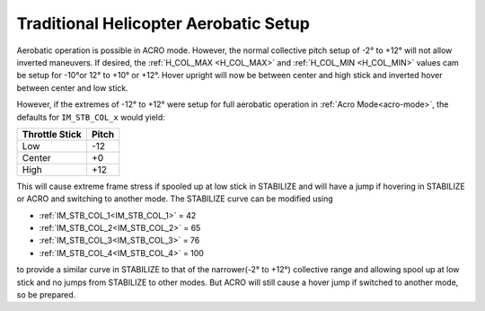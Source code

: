.. _traditional-helicopter-aerobatic-setup:

======================================
Traditional Helicopter Aerobatic Setup
======================================

Aerobatic operation is possible in ACRO mode. However, the normal collective pitch setup of -2° to +12° will not allow inverted maneuvers. If desired, the :ref:`H_COL_MAX <H_COL_MAX>` and :ref:`H_COL_MIN <H_COL_MIN>` values cam be setup for -10°or 12° to +10° or +12°. Hover upright will now be between center and high stick and inverted hover between center and low stick.
 
However, if the extremes of -12° to +12° were setup for full aerobatic operation in :ref:`Acro Mode<acro-mode>`, the defaults for ``IM_STB_COL_x`` would yield:

==============      =====
Throttle Stick      Pitch
==============      =====
Low                 -12
Center              +0
High                +12
==============      =====

This will cause extreme frame stress if spooled up at low stick in STABILIZE and will have a jump if hovering in STABILIZE or ACRO and switching to another mode. The STABILIZE curve can be modified using

- :ref:`IM_STB_COL_1<IM_STB_COL_1>` = 42
- :ref:`IM_STB_COL_2<IM_STB_COL_2>` = 65
- :ref:`IM_STB_COL_3<IM_STB_COL_3>` = 76
- :ref:`IM_STB_COL_4<IM_STB_COL_4>` = 100

to provide a similar curve in STABILIZE to that of the narrower(-2° to +12°) collective range and allowing spool up at low stick and no jumps from STABILIZE to other modes. But ACRO will still cause a hover jump if switched to another mode, so be prepared.
